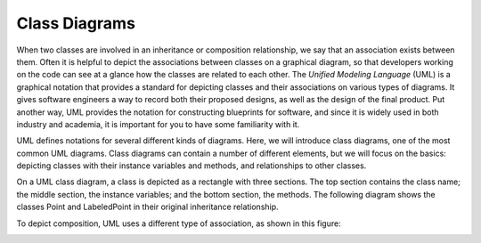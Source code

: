 Class Diagrams
--------------

When two classes are involved in an inheritance or composition relationship,
we say that an association exists between them. Often it is helpful to
depict the associations between classes on a graphical diagram, so that
developers working on the code can see at a glance how the classes are
related to each other. The *Unified Modeling Language* (UML) is a graphical
notation that provides a standard for depicting classes and their 
associations on various types of diagrams. It gives software engineers a
way to record both their proposed designs, as well as the design of the
final product. Put another way, UML provides the notation for constructing
blueprints for software, and since it is widely used in both industry and
academia, it is important for you to have some familiarity with it.

UML defines notations for several different kinds of diagrams. Here, we
will introduce class diagrams, one of the most common UML diagrams. Class
diagrams can contain a number of different elements, but we will focus
on the basics: depicting classes with their instance variables and methods,
and relationships to other classes.

On a UML class diagram, a class is depicted as a rectangle with three sections.
The top section contains the class name; the middle section, the instance
variables; and the bottom section, the methods. The following diagram shows
the classes Point and LabeledPoint in their original inheritance relationship. 

.. image:: Figures/uml_inherit1.png
   :alt: UML diagram showing class inheritance
   
To depict composition, UML uses a different type of association, 
as shown in this figure:

.. image:: Figures/uml_composition.png
   :alt: UML diagram showing composition

